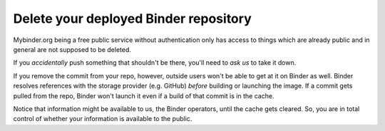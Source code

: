 .. howto/delete_deployment::

=============================================
Delete your deployed Binder repository
=============================================


Mybinder.org being a free public service without authentication
only has access to things which are already public and in general are not supposed to be deleted.

If you *accidentally* push something that shouldn't be there, you'll need to *ask us* to take it down.

If you remove the commit from your repo, however, outside users
won't be able to get at it on Binder as well.
Binder resolves references with the storage provider (e.g. GitHub) *before* building or launching the image.
If a commit gets pulled from the repo, Binder won't launch it even if a build of that commit is in the cache.

Notice that information might be available to us, the Binder operators, until the cache gets cleared.
So, you are in total control of whether your information is available to the public.

